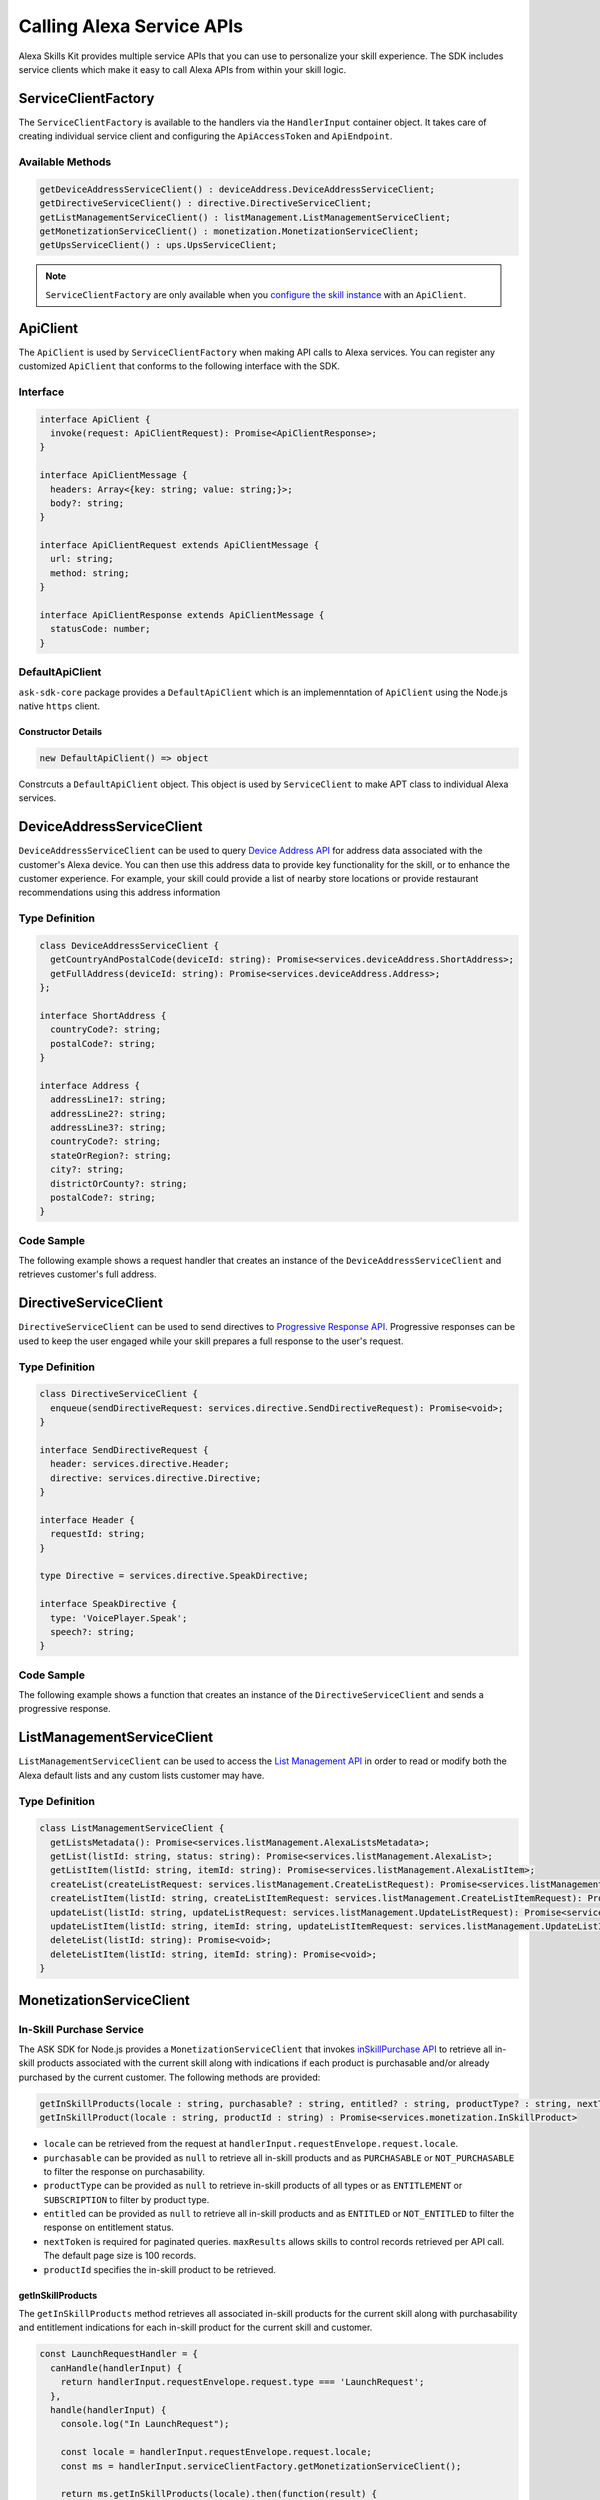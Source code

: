 **************************
Calling Alexa Service APIs
**************************

Alexa Skills Kit provides multiple service APIs that you can use to personalize your skill experience. The SDK includes service clients which make it easy to call Alexa APIs from within your skill logic.

ServiceClientFactory
====================

The ``ServiceClientFactory`` is available to the handlers via the ``HandlerInput`` container object. It takes care of creating individual service client and configuring the ``ApiAccessToken`` and ``ApiEndpoint``.

Available Methods
-----------------

.. code-block:: typescript

  getDeviceAddressServiceClient() : deviceAddress.DeviceAddressServiceClient;
  getDirectiveServiceClient() : directive.DirectiveServiceClient;
  getListManagementServiceClient() : listManagement.ListManagementServiceClient;
  getMonetizationServiceClient() : monetization.MonetizationServiceClient;
  getUpsServiceClient() : ups.UpsServiceClient;

.. note::

	``ServiceClientFactory`` are only available when you `configure the skill instance <Configuring-Skill-Instance.html>`_ with an ``ApiClient``.

ApiClient
=========

The ``ApiClient`` is used by ``ServiceClientFactory`` when making API calls to Alexa services. You can register any customized ``ApiClient`` that conforms to the following interface with the SDK.

Interface
---------

.. code-block:: typescript

  interface ApiClient {
    invoke(request: ApiClientRequest): Promise<ApiClientResponse>;
  }

  interface ApiClientMessage {
    headers: Array<{key: string; value: string;}>;
    body?: string;
  }

  interface ApiClientRequest extends ApiClientMessage {
    url: string;
    method: string;
  }

  interface ApiClientResponse extends ApiClientMessage {
    statusCode: number;
  }

DefaultApiClient
----------------

``ask-sdk-core`` package provides a ``DefaultApiClient`` which is an implemenntation of ``ApiClient`` using the Node.js native ``https`` client.

Constructor Details
^^^^^^^^^^^^^^^^^^^

.. code-block:: javascript

    new DefaultApiClient() => object

Constrcuts a ``DefaultApiClient`` object. This object is used by ``ServiceClient`` to make APT class to individual Alexa services.

DeviceAddressServiceClient
==========================

``DeviceAddressServiceClient`` can be used to query `Device Address API <https://developer.amazon.com/docs/custom-skills/device-address-api.html>`_  for address data associated with the customer's Alexa device. You can then use this address data to provide key functionality for the skill, or to enhance the customer experience. For example, your skill could provide a list of nearby store locations or provide restaurant recommendations using this address information

Type Definition
---------------

.. code-block:: typescript

  class DeviceAddressServiceClient {
    getCountryAndPostalCode(deviceId: string): Promise<services.deviceAddress.ShortAddress>;
    getFullAddress(deviceId: string): Promise<services.deviceAddress.Address>;
  };

  interface ShortAddress {
    countryCode?: string;
    postalCode?: string;
  }

  interface Address {
    addressLine1?: string;
    addressLine2?: string;
    addressLine3?: string;
    countryCode?: string;
    stateOrRegion?: string;
    city?: string;
    districtOrCounty?: string;
    postalCode?: string;
  }

Code Sample
-----------

The following example shows a request handler that creates an instance of the ``DeviceAddressServiceClient`` and retrieves customer's full address.

.. tabs::

  .. code-tab:: javascript

    const GetAddressIntent = {
      canHandle(handlerInput) {
        const { request } = handlerInput.requestEnvelope;

        return request.type === 'IntentRequest' && request.intent.name === 'GetAddressIntent';
      },
      async handle(handlerInput) {
        const { requestEnvelope, serviceClientFactory, responseBuilder } = handlerInput;
        const consentToken = requestEnvelope.context.System.user.permissions
            && requestEnvelope.context.System.user.permissions.consentToken;
        if (!consentToken) {
          return responseBuilder
            .speak('Please enable Location permissions in the Amazon Alexa app.')
            .withAskForPermissionsConsentCard(['read::alexa:device:all:address'])
            .getResponse();
        }

        try {
          const { deviceId } = requestEnvelope.context.System.device;
          const deviceAddressServiceClient = serviceClientFactory.getDeviceAddressServiceClient();
          const address = await deviceAddressServiceClient.getFullAddress(deviceId);

          console.log('Address successfully retrieved, now responding to user.');

          let response;
          if (address.addressLine1 === null && address.stateOrRegion === null) {
            response = responseBuilder
              .speak(`It looks like you don't have an address set. You can set your address from the companion app.`)
              .getResponse();
          } else {
            const ADDRESS_MESSAGE = `Here is your full address: ${address.addressLine1}, ${address.stateOrRegion}, ${address.postalCode}`;
            response = responseBuilder
              .speak(ADDRESS_MESSAGE)
              .getResponse();
          }
          return response;
        } catch (error) {
          if (error.name !== 'ServiceError') {
            const response = responseBuilder
              .speak('Uh Oh. Looks like something went wrong.')
              .getResponse();

            return response;
          }
          throw error;
        }
      },
    };

  .. code-tab:: typescript

    import {
      HandlerInput,
      RequestHandler,
    } from 'ask-sdk-core';
    import {
      Response,
      services,
    } from 'ask-sdk-model';
    import Address = services.deviceAddress.Address;

    const GetAddressIntent : RequestHandler = {
      canHandle(handlerInput : HandlerInput) : boolean {
        const { request } = handlerInput.requestEnvelope;

        return request.type === 'IntentRequest' && request.intent.name === 'GetAddressIntent';
      },
      async handle(handlerInput : HandlerInput) : Promise<Response> {
        const { requestEnvelope, serviceClientFactory, responseBuilder } = handlerInput;

        const consentToken = requestEnvelope.context.System.user.permissions
                             && requestEnvelope.context.System.user.permissions.consentToken;
        if (!consentToken) {
          return responseBuilder
            .speak('Please enable Location permissions in the Amazon Alexa app.')
            .withAskForPermissionsConsentCard(['read::alexa:device:all:address'])
            .getResponse();
        }
        try {
          const { deviceId } = requestEnvelope.context.System.device;
          const deviceAddressServiceClient = serviceClientFactory.getDeviceAddressServiceClient();
          const address : Address = await deviceAddressServiceClient.getFullAddress(deviceId);

          console.log('Address successfully retrieved, now responding to user.');

          let response;
          if (address.addressLine1 === null && address.stateOrRegion === null) {
            response = responseBuilder
              .speak(`It looks like you don't have an address set. You can set your address from the companion app.`)
              .getResponse();
          } else {
            const ADDRESS_MESSAGE = `Here is your full address: ${address.addressLine1}, ${address.stateOrRegion}, ${address.postalCode}`;
            response = responseBuilder
              .speak(ADDRESS_MESSAGE)
              .getResponse();
          }

          return response;
        } catch (error) {
          if (error.name !== 'ServiceError') {
            const response = responseBuilder
              .speak('Uh Oh. Looks like something went wrong.')
              .getResponse();

            return response;
          }
          throw error;
        }
      },
    };

DirectiveServiceClient
======================

``DirectiveServiceClient`` can be used to send directives to `Progressive Response API <https://developer.amazon.com/docs/custom-skills/send-the-user-a-progressive-response.html>`_. Progressive responses can be used to keep the user engaged while your skill prepares a full response to the user's request.

Type Definition
---------------

.. code-block:: typescript

  class DirectiveServiceClient {
    enqueue(sendDirectiveRequest: services.directive.SendDirectiveRequest): Promise<void>;
  }

  interface SendDirectiveRequest {
    header: services.directive.Header;
    directive: services.directive.Directive;
  }

  interface Header {
    requestId: string;
  }

  type Directive = services.directive.SpeakDirective;

  interface SpeakDirective {
    type: 'VoicePlayer.Speak';
    speech?: string;
  }

Code Sample
-----------

The following example shows a function that creates an instance of the ``DirectiveServiceClient`` and sends a progressive response.

.. tabs::

  .. code-tab:: javascript

    function callDirectiveService(handlerInput, date) {
      const requestEnvelope = handlerInput.requestEnvelope;
      const directiveServiceClient = handlerInput.serviceClientFactory.getDirectiveServiceClient();

      const requestId = requestEnvelope.request.requestId;
      const directive = {
        header: {
          requestId,
        },
        directive: {
          type: 'VoicePlayer.Speak',
          speech: `$Please wait while I look up information about ${date}...`,
        },
      };

      return directiveServiceClient.enqueue(directive);
    }

  .. code-tab:: typescript

    import { HandlerInput } from 'ask-sdk-core';
    import { services } from 'ask-sdk-model';
    import SendDirectiveRequest = services.directive.SendDirectiveRequest;

    function callDirectiveService(handlerInput : HandlerInput, date : string) : Promise<void> {
      const requestEnvelope = handlerInput.requestEnvelope;
      const directiveServiceClient = handlerInput.serviceClientFactory.getDirectiveServiceClient();

      const requestId = requestEnvelope.request.requestId;

      const directive : SendDirectiveRequest = {
          header: {
              requestId,
          },
          directive: {
              type: 'VoicePlayer.Speak',
              speech: `$Please wait while I look up information about ${date}...`,
          },
      };

      return directiveServiceClient.enqueue(directive);
    }

ListManagementServiceClient
===========================

``ListManagementServiceClient`` can be used to access the `List Management API <https://developer.amazon.com/docs/custom-skills/access-the-alexa-shopping-and-to-do-lists.html#list-management-quick-reference>`_ in order to read or modify both the Alexa default lists and any custom lists customer may have.

Type Definition
---------------

.. code-block:: typescript

  class ListManagementServiceClient {
    getListsMetadata(): Promise<services.listManagement.AlexaListsMetadata>;
    getList(listId: string, status: string): Promise<services.listManagement.AlexaList>;
    getListItem(listId: string, itemId: string): Promise<services.listManagement.AlexaListItem>;
    createList(createListRequest: services.listManagement.CreateListRequest): Promise<services.listManagement.AlexaListMetadata>;
    createListItem(listId: string, createListItemRequest: services.listManagement.CreateListItemRequest): Promise<services.listManagement.AlexaListItem>;
    updateList(listId: string, updateListRequest: services.listManagement.UpdateListRequest): Promise<services.listManagement.AlexaListMetadata>;
    updateListItem(listId: string, itemId: string, updateListItemRequest: services.listManagement.UpdateListItemRequest): Promise<services.listManagement.AlexaListItem>;
    deleteList(listId: string): Promise<void>;
    deleteListItem(listId: string, itemId: string): Promise<void>;
  }

MonetizationServiceClient
=========================

In-Skill Purchase Service
-------------------------

The ASK SDK for Node.js provides a ``MonetizationServiceClient`` that invokes `inSkillPurchase API <https://developer.amazon.com/docs/in-skill-purchase/isp-overview.html>`_  to retrieve all in-skill products associated with the current skill along with indications if each product is purchasable and/or already purchased by the current customer. The following methods are provided:

.. code-block:: javascript

   getInSkillProducts(locale : string, purchasable? : string, entitled? : string, productType? : string, nextToken? : string, maxResults? : number) : Promise<services.monetization.InSkillProductsResponse>
   getInSkillProduct(locale : string, productId : string) : Promise<services.monetization.InSkillProduct>

-  ``locale`` can be retrieved from the request at
   ``handlerInput.requestEnvelope.request.locale``.
-  ``purchasable`` can be provided as ``null`` to retrieve all in-skill
   products and as ``PURCHASABLE`` or ``NOT_PURCHASABLE`` to filter the
   response on purchasability.
-  ``productType`` can be provided as ``null`` to retrieve in-skill
   products of all types or as ``ENTITLEMENT`` or ``SUBSCRIPTION`` to
   filter by product type.
-  ``entitled`` can be provided as ``null`` to retrieve all in-skill
   products and as ``ENTITLED`` or ``NOT_ENTITLED`` to filter the
   response on entitlement status.
-  ``nextToken`` is required for paginated queries. ``maxResults``
   allows skills to control records retrieved per API call. The default
   page size is 100 records.
-  ``productId`` specifies the in-skill product to be retrieved.

getInSkillProducts
^^^^^^^^^^^^^^^^^^^^

The ``getInSkillProducts`` method retrieves all associated in-skill products for the current skill along with purchasability and entitlement indications for each in-skill product for the current skill and customer.

.. code-block:: javascript

  const LaunchRequestHandler = {
    canHandle(handlerInput) {
      return handlerInput.requestEnvelope.request.type === 'LaunchRequest';
    },
    handle(handlerInput) {
      console.log("In LaunchRequest");

      const locale = handlerInput.requestEnvelope.request.locale;
      const ms = handlerInput.serviceClientFactory.getMonetizationServiceClient();

      return ms.getInSkillProducts(locale).then(function(result) {
        // Code to handle result.inSkillProducts goes here
         const totalProducts = result.inSkillProducts.length;
         const purchasableProducts = result.inSkillProducts.filter(record => record.purchasable == 'PURCHASABLE');
         const entitledProducts = result.inSkillProducts.filter(record => record.entitled == 'ENTITLED');

         return handlerInput.responseBuilder
          .speak('Found total ' + result.inSkillProducts.length + ' products of which ' + purchasableProducts.length + ' are purchasable and ' + entitledProducts.length + ' are entitled.');
          .getResponse();
      });
    },
  }

The API response contains an array of in-skill product records.

.. code-block:: javascript

   {
      "inSkillProducts":[
        {
          "productId": "amzn1.adg.product....",
          "referenceName": "<Product Reference Name as defined by the developer>",
          "type": "SUBSCRIPTION",               // Or ENTITLEMENT
          "name": "<locale specific product name as defined by the developer>",
          "summary": "<locale specific product summary, as provided by the developer>",
          "entitled": "ENTITLED",              // Or NOT_ENTITLED
          "purchasable": "PURCHASABLE"         // Or NOT_PURCHASABLE
        }
      ],
      "isTruncated": true,
      "nextToken": "string"
    }

getInSkillProduct
^^^^^^^^^^^^^^^^^^^

The ``getInSkillProduct`` API retrieves the product record for a single in-skill product identified by a given productId.

.. code-block:: javascript

  const LaunchRequestHandler = {
    canHandle(handlerInput) {
      return handlerInput.requestEnvelope.request.type === 'LaunchRequest';
    },
    handle(handlerInput) {
      console.log("In LaunchRequest");

      const locale = handlerInput.requestEnvelope.request.locale;
      const productId = 'amzn1.adg.product.<GUID>';
      const ms = handlerInput.serviceClientFactory.getMonetizationServiceClient();

      return ms.getInSkillProduct(locale, productId).then(function(result) {
         // Code to handle result.inSkillProduct goes here
      });
    },
  }

The API response contains a single in-skill product record.

.. code-block:: javascript

   {
       "productId": "amzn1.adg.product....",
       "referenceName": "<Product Reference Name as defined by the developer>",
       "type": "SUBSCRIPTION",               // Or ENTITLEMENT
       "name": "<locale specific product name as defined by the developer>",
       "summary": "<locale specific product summary, as provided by the developer>",
       "entitled": "ENTITLED",              // Or NOT_ENTITLED
       "purchasable": "PURCHASABLE"         // Or NOT_PURCHASABLE
   }

More information on these APIs and their usage for skill implementation is available here: `Add In-Skill Purchases to a Custom Skill <https://developer.amazon.com/docs/in-skill-purchase/add-isps-to-a-skill.html>`__

In-Skill Purchase Interface
---------------------------

The ASK SDK for Node.js provides the ``addDirective()`` method for skills to initiate in-skill purchase and cancellation requests through Alexa. Amazon systems then manage the voice interaction with customers, handle the purchase transaction and return a status response back to the requesting skill. Three different ``actions`` are supported using this interface: + ``Upsell`` + ``Buy`` + ``Cancel``

More details about these ``actions`` and recommended usecases is available here: `Add In-Skill Purchases to a Custom Skill <https://developer.amazon.com/docs/in-skill-purchase/add-isps-to-a-skill.html>`__

Upsell
^^^^^^

Skills should initiate the Upsell action to present an in-skill contextually when the user did not explicitly ask for it. E.g. During or after the free content has been served. A productId and upsell message is required to initiate the Upsell action. The upsell message allows developers to specify how Alexa can present the in-skill product to the user before presenting the pricing offer.

.. code-block:: javascript

  // In the skill flow, once a decision is made to offer an in-skill product to a
  // customer without an explicit ask from the customer

  return handlerInput.responseBuilder
    .addDirective({
      'type': 'Connections.SendRequest',
      'name': 'Upsell',
      'payload': {
        'InSkillProduct': {
            'productId': '<productId for the ISP which you wish to upsell>'
        },
        'upsellMessage': '<introductory upsell description for the in-skill product>'
      },
      'token': 'correlationToken'
    })
    .getResponse();

Buy
^^^

Skills should initiate the Buy action when a customer asks to buy a specific in-skill product. A productId is required to initiate the Buy action.

.. code-block:: javascript

  // Skills would implement a custom intent (buyProductIntent below) that captures
  // user's intent to buy an in-skill product and then initiate the Buy request to Alexa.
  // For e.g. 'Alexa, buy <product name>'

  const buyProductIntentHandler = {
    canHandle(handlerInput) {
      return handlerInput.requestEnvelope.request.type === 'IntentRequest'
        && handlerInput.requestEnvelope.request.intent.name === 'buyProductIntent';
    },
    handle(handlerInput) {
      // Obtain the corresponding productId for the requested in-skill product by invoking inSkillProducts API.
      // Below, the slot variable productName is only for demonstration.

      const locale = handlerInput.requestEnvelope.request.locale;
      const ms = handlerInput.serviceClientFactory.getMonetizationServiceClient();

      return ms.getInSkillProducts(locale).then(function(res) {
        const slots = handlerInput.requestEnvelope.request.intent.slots;
        const productReferenceName = slots['productName'].value;
        const product_record = res.inSkillProducts.filter(record => record.referenceName == productRef);
        if (product_record.length > 0)  {
          return handlerInput.responseBuilder
            .addDirective({
              'type': 'Connections.SendRequest',
              'name': 'Buy',
              'payload': {
                'InSkillProduct': {
                  'productId': product_record[0].productId
                }
              },
             'token': 'correlationToken'
            })
            .getResponse();
        }
        else {
          return handlerInput.responseBuilder
            .speak('I am sorry. That product is not available for purchase')
            .getResponse();
        }
      });
    }
  };

Cancel
^^^^^^

Skills should initiate the Cancel action when a customer asks to cancel an existing entitlement or Subscription for a supported in-skill product. A productId is required to initiate the Cancel action.

.. code-block:: javascript

  // Skills would implement a custom intent (buyIntent below) that captures
  // user's intent to buy an in-skill product and then trigger the Buy request for it.
  // For e.g. 'Alexa, buy <product name>'

  const cancelIntentHandler = {
    canHandle(handlerInput) {
      return handlerInput.requestEnvelope.request.type === 'IntentRequest'
        && handlerInput.requestEnvelope.request.intent.name === 'cancelProductIntent';
    },
    handle(handlerInput) {
      // Obtain the corresponding productId for the requested in-skill product by invoking inSkillProducts API.
      // Below, the slot variable productName is only for demonstration.

      const locale = handlerInput.requestEnvelope.request.locale;
      const ms = handlerInput.serviceClientFactory.getMonetizationServiceClient();

      return ms.getInSkillProducts(locale).then(function(res) {
        const slots = handlerInput.requestEnvelope.request.intent.slots;
        const productReferenceName = slots['productName'].value;
        const product_record = res.inSkillProducts.filter(record => record.referenceName == productReferenceName);

        if (product_record.length > 0)  {
          return handlerInput.responseBuilder
            .addDirective({
              'type': 'Connections.SendRequest',
              'name': 'Cancel',
              'payload': {
                'InSkillProduct': {
                  'productId': product_record[0].productId
                }
              },
              'token': 'correlationToken'
            })
            .getResponse();
        }
        else  {
          return handlerInput.responseBuilder
            .speak('I am sorry. I don\'t know that one.');
            .getResponse();
        }
      });
    }
  };

UpsServiceClient
================

``UpsServiceClient`` can be used to query `Alexa Customer Profile API <https://developer.amazon.com/docs/custom-skills/request-customer-contact-information-for-use-in-your-skill.html>`_ for customer contact information.

Type Definition
---------------

.. code-block:: typescript

  class UpsServiceClient {
    getProfileEmail(): Promise<string>;
    getProfileGivenName(): Promise<string>;
    getProfileMobileNumber(): Promise<services.ups.PhoneNumber>;
    getProfileName(): Promise<string>;
  }
